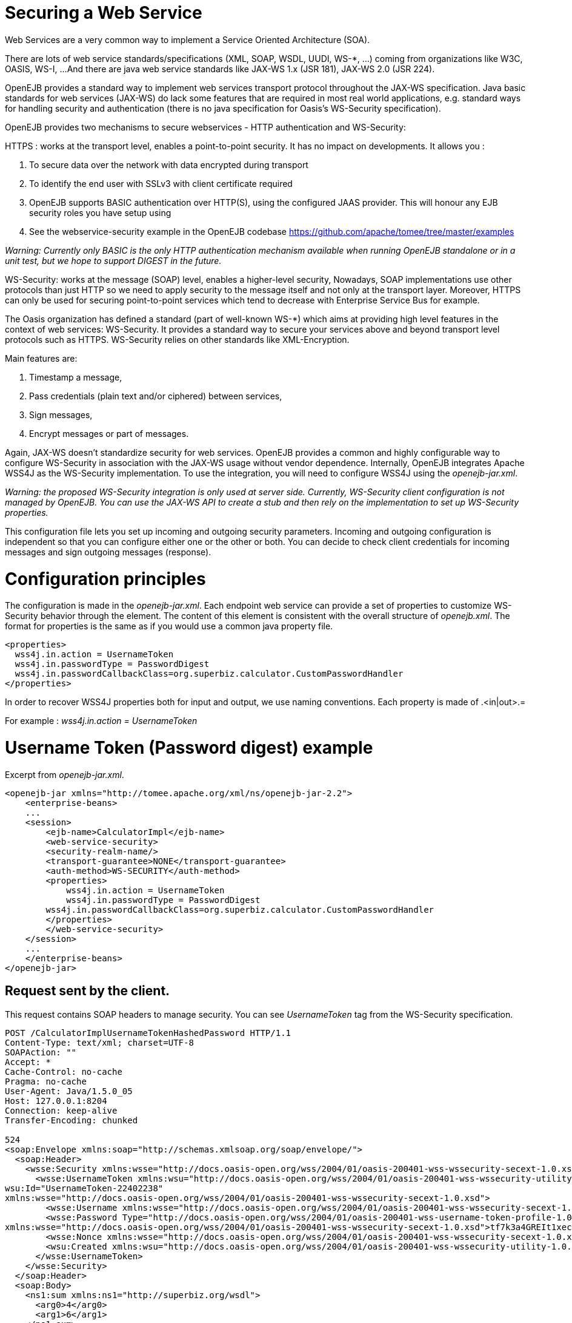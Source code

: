 = Securing a Web Service
:index-group: OpenEJB Standalone Server
:jbake-date: 2018-12-05
:jbake-type: page
:jbake-status: published


Web Services are a very common way to implement a Service Oriented
Architecture (SOA).

There are lots of web service standards/specifications (XML, SOAP, WSDL,
UUDI, WS-*, ...) coming from organizations like W3C, OASIS, WS-I, ...
And there are java web service standards like JAX-WS 1.x (JSR 181),
JAX-WS 2.0 (JSR 224).

OpenEJB provides a standard way to implement web services transport
protocol throughout the JAX-WS specification. Java basic standards for
web services (JAX-WS) do lack some features that are required in most
real world applications, e.g. standard ways for handling security and
authentication (there is no java specification for Oasis's WS-Security
specification).

OpenEJB provides two mechanisms to secure webservices - HTTP
authentication and WS-Security:

HTTPS : works at the transport level, enables a point-to-point security.
It has no impact on developments. It allows you :

[arabic]
. To secure data over the network with data encrypted during transport
. To identify the end user with SSLv3 with client certificate required
. OpenEJB supports BASIC authentication over HTTP(S), using the
configured JAAS provider. This will honour any EJB security roles you
have setup using

. See the webservice-security example in the OpenEJB codebase
https://github.com/apache/tomee/tree/master/examples

_Warning: Currently only BASIC is the only HTTP authentication mechanism
available when running OpenEJB standalone or in a unit test, but we hope
to support DIGEST in the future._

WS-Security: works at the message (SOAP) level, enables a higher-level
security, Nowadays, SOAP implementations use other protocols than just
HTTP so we need to apply security to the message itself and not only at
the transport layer. Moreover, HTTPS can only be used for securing
point-to-point services which tend to decrease with Enterprise Service
Bus for example.

The Oasis organization has defined a standard (part of well-known WS-*)
which aims at providing high level features in the context of web
services: WS-Security. It provides a standard way to secure your
services above and beyond transport level protocols such as HTTPS.
WS-Security relies on other standards like XML-Encryption.

Main features are:

[arabic]
. Timestamp a message,
. Pass credentials (plain text and/or ciphered) between services,
. Sign messages,
. Encrypt messages or part of messages.

Again, JAX-WS doesn't standardize security for web services. OpenEJB
provides a common and highly configurable way to configure WS-Security
in association with the JAX-WS usage without vendor dependence.
Internally, OpenEJB integrates Apache WSS4J as the WS-Security
implementation. To use the integration, you will need to configure WSS4J
using the _openejb-jar.xml_.

_Warning: the proposed WS-Security integration is only used at server
side. Currently, WS-Security client configuration is not managed by
OpenEJB. You can use the JAX-WS API to create a stub and then rely on
the implementation to set up WS-Security properties._

This configuration file lets you set up incoming and outgoing security
parameters. Incoming and outgoing configuration is independent so that
you can configure either one or the other or both. You can decide to
check client credentials for incoming messages and sign outgoing
messages (response).

= Configuration principles

The configuration is made in the
_openejb-jar.xml_. Each endpoint web service can provide a set of
properties to customize WS-Security behavior through the element. The
content of this element is consistent with the overall structure of
_openejb.xml_. The format for properties is the same as if you would use
a common java property file.

[source,xml]
----
<properties>
  wss4j.in.action = UsernameToken
  wss4j.in.passwordType = PasswordDigest
  wss4j.in.passwordCallbackClass=org.superbiz.calculator.CustomPasswordHandler
</properties>
----

In order to recover WSS4J properties both for input and output, we use
naming conventions. Each property is made of .<in|out>.=

For example : _wss4j.in.action = UsernameToken_

= Username Token (Password digest) example 

Excerpt from _openejb-jar.xml_.

[source,xml]
----
<openejb-jar xmlns="http://tomee.apache.org/xml/ns/openejb-jar-2.2">
    <enterprise-beans>
    ...
    <session>
        <ejb-name>CalculatorImpl</ejb-name>
        <web-service-security>
        <security-realm-name/>
        <transport-guarantee>NONE</transport-guarantee>
        <auth-method>WS-SECURITY</auth-method>
        <properties>
            wss4j.in.action = UsernameToken
            wss4j.in.passwordType = PasswordDigest
        wss4j.in.passwordCallbackClass=org.superbiz.calculator.CustomPasswordHandler
        </properties>
        </web-service-security>
    </session>
    ...
    </enterprise-beans>
</openejb-jar>
----

== Request sent by the client.

This request contains SOAP headers to
manage security. You can see _UsernameToken_ tag from the WS-Security
specification.

[source,properties]
----
POST /CalculatorImplUsernameTokenHashedPassword HTTP/1.1
Content-Type: text/xml; charset=UTF-8
SOAPAction: ""
Accept: *
Cache-Control: no-cache
Pragma: no-cache
User-Agent: Java/1.5.0_05
Host: 127.0.0.1:8204
Connection: keep-alive
Transfer-Encoding: chunked

524
<soap:Envelope xmlns:soap="http://schemas.xmlsoap.org/soap/envelope/">
  <soap:Header>
    <wsse:Security xmlns:wsse="http://docs.oasis-open.org/wss/2004/01/oasis-200401-wss-wssecurity-secext-1.0.xsd" soap:mustUnderstand="1">
      <wsse:UsernameToken xmlns:wsu="http://docs.oasis-open.org/wss/2004/01/oasis-200401-wss-wssecurity-utility-1.0.xsd"
wsu:Id="UsernameToken-22402238"
xmlns:wsse="http://docs.oasis-open.org/wss/2004/01/oasis-200401-wss-wssecurity-secext-1.0.xsd">
        <wsse:Username xmlns:wsse="http://docs.oasis-open.org/wss/2004/01/oasis-200401-wss-wssecurity-secext-1.0.xsd">jane</wsse:Username>
        <wsse:Password Type="http://docs.oasis-open.org/wss/2004/01/oasis-200401-wss-username-token-profile-1.0#PasswordDigest"
xmlns:wsse="http://docs.oasis-open.org/wss/2004/01/oasis-200401-wss-wssecurity-secext-1.0.xsd">tf7k3a4GREIt1xec/KXVmBdRNIg=</wsse:Password>
        <wsse:Nonce xmlns:wsse="http://docs.oasis-open.org/wss/2004/01/oasis-200401-wss-wssecurity-secext-1.0.xsd">cKhUhmjQ1hGYPsdOLez5kA==</wsse:Nonce>
        <wsu:Created xmlns:wsu="http://docs.oasis-open.org/wss/2004/01/oasis-200401-wss-wssecurity-utility-1.0.xsd">2009-04-14T20:16:26.203Z</wsu:Created>
      </wsse:UsernameToken>
    </wsse:Security>
  </soap:Header>
  <soap:Body>
    <ns1:sum xmlns:ns1="http://superbiz.org/wsdl">
      <arg0>4</arg0>
      <arg1>6</arg1>
    </ns1:sum>
  </soap:Body>
</soap:Envelope>
----

== The response returned from the server.

[source,properties]
----
HTTP/1.1 200 OK
Content-Length: 200
Connection: close
Content-Type: text/xml; charset=UTF-8
Server: OpenEJB/??? (unknown os)

<soap:Envelope xmlns:soap="http://schemas.xmlsoap.org/soap/envelope/">
  <soap:Body>
    <ns1:sumResponse xmlns:ns1="http://superbiz.org/wsdl">
      <return>10</return>
    </ns1:sumResponse>
  </soap:Body>
</soap:Envelope>
----

= JAAS with WS-Security

1 doesn't work straight off with WS-Security, but you can add calls to
the OpenEJB SecurityService to login to a JAAS provider to a
CallbackHandler. Once you have done this, any permissions configured
with 1 should be honoured.

Here is a snippet from the webservice-ws-security example demonstrating
this:

[source,java]
----
public class CustomPasswordHandler implements CallbackHandler {

    public void handle(Callback[] callbacks) throws IOException, UnsupportedCallbackException {
        WSPasswordCallback pc = (WSPasswordCallback) callbacks[0];

        if (pc.getUsage() == WSPasswordCallback.USERNAME_TOKEN) {
            // TODO get the password from the users.properties if possible
            pc.setPassword("waterfall");

        } else if (pc.getUsage() == WSPasswordCallback.DECRYPT) {

            pc.setPassword("serverPassword");

        } else if (pc.getUsage() == WSPasswordCallback.SIGNATURE) {

            pc.setPassword("serverPassword");

        }

        if ((pc.getUsage() == WSPasswordCallback.USERNAME_TOKEN) || (pc.getUsage() == WSPasswordCallback.USERNAME_TOKEN_UNKNOWN)) {

            SecurityService securityService = SystemInstance.get().getComponent(SecurityService.class);
            Object token = null;
            try {
                securityService.disassociate();

                token = securityService.login(pc.getIdentifer(), pc.getPassword());
                securityService.associate(token);

            } catch (LoginException e) {
                e.printStackTrace();
                throw new SecurityException("wrong password");
            }
        }
    }
}
----

= Examples

A full example (webservice-ws-security) is available with https://github.com/apache/tomee/tree/master/examples/webservice-ws-security[OpenEJB Examples].
